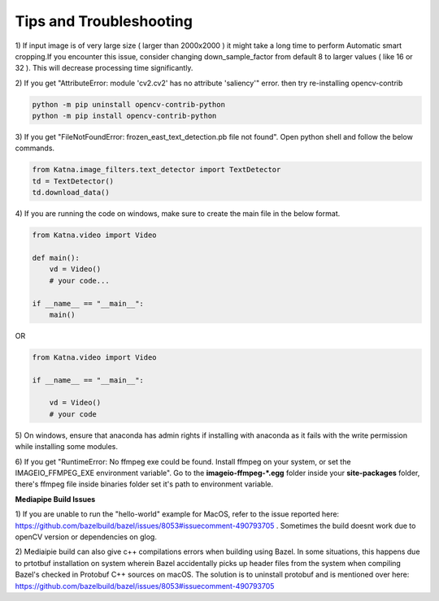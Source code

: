 Tips and Troubleshooting
------------------------

1) If input image is of very large size ( larger than 2000x2000 ) it might take a
long time to perform Automatic smart cropping.If you encounter this issue, consider changing down_sample_factor
from default 8 to larger values ( like 16 or 32 ). This will decrease processing time 
significantly. 

2) If you get "AttributeError: module 'cv2.cv2' has no attribute 'saliency'" error. then try  
re-installing opencv-contrib

.. code-block:: shell

    python -m pip uninstall opencv-contrib-python 
    python -m pip install opencv-contrib-python

3) If you get "FileNotFoundError: frozen_east_text_detection.pb file not found". Open python shell 
and follow the below commands.

.. code-block:: python

    from Katna.image_filters.text_detector import TextDetector
    td = TextDetector()
    td.download_data()

4) If you are running the code on windows, make sure to create the main file in the 
below format.

.. code-block:: python

    from Katna.video import Video

    def main():
        vd = Video()
        # your code...

    if __name__ == "__main__":
        main()

OR

.. code-block:: python

    from Katna.video import Video

    if __name__ == "__main__":
    
        vd = Video()
        # your code


5) On windows, ensure that anaconda has admin rights if installing with anaconda as it fails with
the write permission while installing some modules.


6) If you get "RuntimeError: No ffmpeg exe could be found. Install ffmpeg on your system, or 
set the IMAGEIO_FFMPEG_EXE environment variable". Go to the **imageio-ffmpeg-*.egg** folder inside your
**site-packages** folder, there's ffmpeg file inside binaries folder set it's path to environment variable.


**Mediapipe Build Issues**

1) If you are unable to run the "hello-world" example for MacOS, refer to the issue reported here: https://github.com/bazelbuild/bazel/issues/8053#issuecomment-490793705 . 
Sometimes the build doesnt work due to openCV version or dependencies on glog.

2) Mediaipie build can also give c++ compilations errors when building using Bazel.
In some situations, this happens due to prtotbuf installation on system wherein Bazel accidentally picks up header files from the system 
when compiling Bazel's checked in Protobuf C++ sources on macOS. The solution is to uninstall protobuf and is 
mentioned over here: https://github.com/bazelbuild/bazel/issues/8053#issuecomment-490793705
